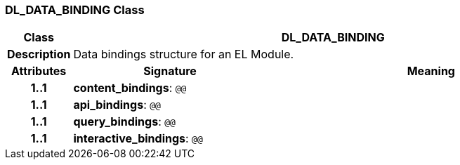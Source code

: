 === DL_DATA_BINDING Class

[cols="^1,3,5"]
|===
h|*Class*
2+^h|*DL_DATA_BINDING*

h|*Description*
2+a|Data bindings structure for an EL Module.

h|*Attributes*
^h|*Signature*
^h|*Meaning*

h|*1..1*
|*content_bindings*: `@@`
a|

h|*1..1*
|*api_bindings*: `@@`
a|

h|*1..1*
|*query_bindings*: `@@`
a|

h|*1..1*
|*interactive_bindings*: `@@`
a|
|===
